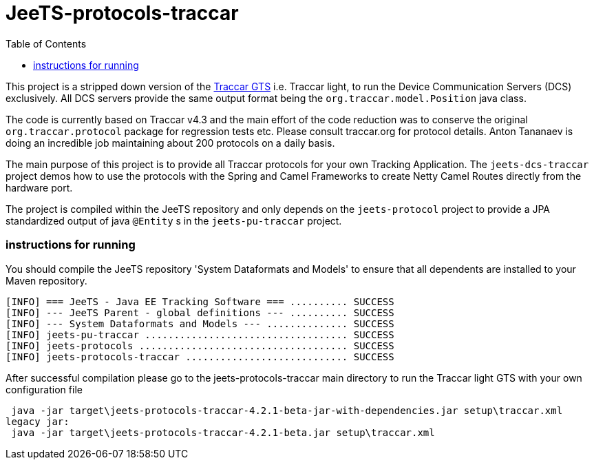 
:toc:


[[jeets-protocols-traccar]]
= JeeTS-protocols-traccar

This project is a stripped down version of the http://traccar.org[Traccar GTS] 
i.e. Traccar light, to run the Device Communication Servers (DCS) exclusively.
All DCS servers provide the same output format being 
the `org.traccar.model.Position` java class.

The code is currently based on Traccar v4.3 and the main effort 
of the code reduction was to conserve the original `org.traccar.protocol` 
package for regression tests etc. 
Please consult traccar.org for protocol details. 
Anton Tananaev is doing an incredible job maintaining
about 200 protocols on a daily basis.

The main purpose of this project is to provide all Traccar protocols for your own Tracking Application.
The `jeets-dcs-traccar` project demos how to use the protocols with the Spring and Camel Frameworks
to create Netty Camel Routes directly from the hardware port.

The project is compiled within the JeeTS repository and only depends on the `jeets-protocol` project 
to provide a JPA standardized output of java `@Entity` s in the `jeets-pu-traccar` project. 
// You can choose this output format at a second output endpoint being a `org.jeets.model.traccar.Device` 
// class potentially holding one or more `Position` with zero or more `Event`.

=== instructions for running

You should compile the JeeTS repository 'System Dataformats and Models' 
to ensure that all dependents are installed to your Maven repository.

[source,text]
----
[INFO] === JeeTS - Java EE Tracking Software === .......... SUCCESS
[INFO] --- JeeTS Parent - global definitions --- .......... SUCCESS
[INFO] --- System Dataformats and Models --- .............. SUCCESS
[INFO] jeets-pu-traccar ................................... SUCCESS
[INFO] jeets-protocols .................................... SUCCESS
[INFO] jeets-protocols-traccar ............................ SUCCESS
----

After successful compilation please go to the jeets-protocols-traccar main directory
to run the Traccar light GTS with your own configuration file

[source,text]
----
 java -jar target\jeets-protocols-traccar-4.2.1-beta-jar-with-dependencies.jar setup\traccar.xml
legacy jar:
 java -jar target\jeets-protocols-traccar-4.2.1-beta.jar setup\traccar.xml
----
